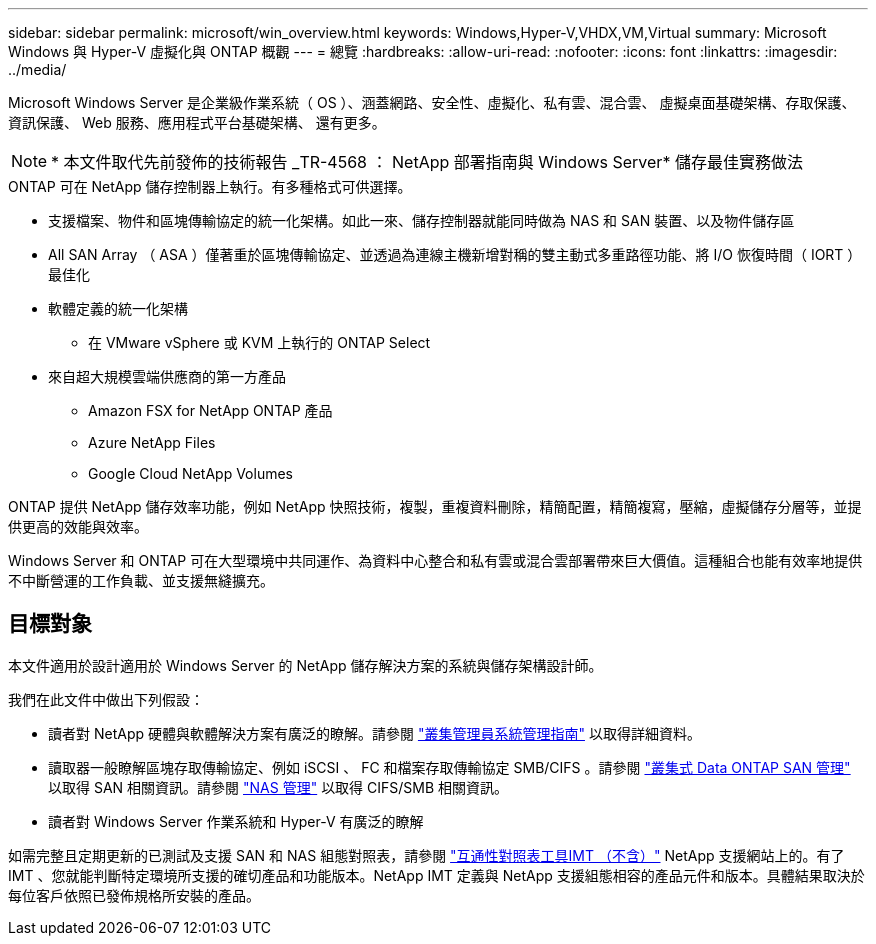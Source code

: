 ---
sidebar: sidebar 
permalink: microsoft/win_overview.html 
keywords: Windows,Hyper-V,VHDX,VM,Virtual 
summary: Microsoft Windows 與 Hyper-V 虛擬化與 ONTAP 概觀 
---
= 總覽
:hardbreaks:
:allow-uri-read: 
:nofooter: 
:icons: font
:linkattrs: 
:imagesdir: ../media/


[role="lead"]
Microsoft Windows Server 是企業級作業系統（ OS ）、涵蓋網路、安全性、虛擬化、私有雲、混合雲、 虛擬桌面基礎架構、存取保護、資訊保護、 Web 服務、應用程式平台基礎架構、 還有更多。


NOTE: * 本文件取代先前發佈的技術報告 _TR-4568 ： NetApp 部署指南與 Windows Server* 儲存最佳實務做法

.ONTAP 可在 NetApp 儲存控制器上執行。有多種格式可供選擇。
* 支援檔案、物件和區塊傳輸協定的統一化架構。如此一來、儲存控制器就能同時做為 NAS 和 SAN 裝置、以及物件儲存區
* All SAN Array （ ASA ）僅著重於區塊傳輸協定、並透過為連線主機新增對稱的雙主動式多重路徑功能、將 I/O 恢復時間（ IORT ）最佳化
* 軟體定義的統一化架構
+
** 在 VMware vSphere 或 KVM 上執行的 ONTAP Select


* 來自超大規模雲端供應商的第一方產品
+
** Amazon FSX for NetApp ONTAP 產品
** Azure NetApp Files
** Google Cloud NetApp Volumes




ONTAP 提供 NetApp 儲存效率功能，例如 NetApp 快照技術，複製，重複資料刪除，精簡配置，精簡複寫，壓縮，虛擬儲存分層等，並提供更高的效能與效率。

Windows Server 和 ONTAP 可在大型環境中共同運作、為資料中心整合和私有雲或混合雲部署帶來巨大價值。這種組合也能有效率地提供不中斷營運的工作負載、並支援無縫擴充。



== 目標對象

本文件適用於設計適用於 Windows Server 的 NetApp 儲存解決方案的系統與儲存架構設計師。

我們在此文件中做出下列假設：

* 讀者對 NetApp 硬體與軟體解決方案有廣泛的瞭解。請參閱 https://docs.netapp.com/us-en/ontap/cluster-admin/index.html["叢集管理員系統管理指南"] 以取得詳細資料。
* 讀取器一般瞭解區塊存取傳輸協定、例如 iSCSI 、 FC 和檔案存取傳輸協定 SMB/CIFS 。請參閱 https://docs.netapp.com/us-en/ontap/san-management/index.html["叢集式 Data ONTAP SAN 管理"] 以取得 SAN 相關資訊。請參閱 https://docs.netapp.com/us-en/ontap/nas-management/index.html["NAS 管理"] 以取得 CIFS/SMB 相關資訊。
* 讀者對 Windows Server 作業系統和 Hyper-V 有廣泛的瞭解


如需完整且定期更新的已測試及支援 SAN 和 NAS 組態對照表，請參閱 http://mysupport.netapp.com/matrix/["互通性對照表工具IMT （不含）"] NetApp 支援網站上的。有了 IMT 、您就能判斷特定環境所支援的確切產品和功能版本。NetApp IMT 定義與 NetApp 支援組態相容的產品元件和版本。具體結果取決於每位客戶依照已發佈規格所安裝的產品。
